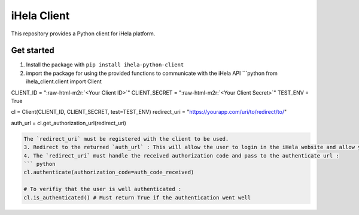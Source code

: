 .. role:: raw-html-m2r(raw)
   :format: html


iHela Client
============

This repository provides a Python client for iHela platform.

Get started
-----------


#. Install the package with ``pip install ihela-python-client``
#. import the package for using the provided functions to communicate with the iHela API
   ```python
   from ihela_client.client import Client 

CLIENT_ID = "\ :raw-html-m2r:`<Your Client ID>`\ "
CLIENT_SECRET = "\ :raw-html-m2r:`<Your Client Secret>`\ "
TEST_ENV = True

cl = Client(CLIENT_ID, CLIENT_SECRET, test=TEST_ENV)
redirect_uri = "https://yourapp.com/uri/to/redirect/to/"

auth_url = cl.get_authorization_url(redirect_uri)

.. code-block::

   The `redirect_uri` must be registered with the client to be used.
   3. Redirect to the returned `auth_url` : This will allow the user to login in the iHela website and allow your application with an authorization code. After login, the user will be redirect to the given `redirect_uri`.
   4. The `redirect_uri` must handle the received authorization code and pass to the authenticate url : 
   ``` python
   cl.authenticate(authorization_code=auth_code_received)

   # To verifiy that the user is well authenticated :
   cl.is_authenticated() # Must return True if the authentication went well

